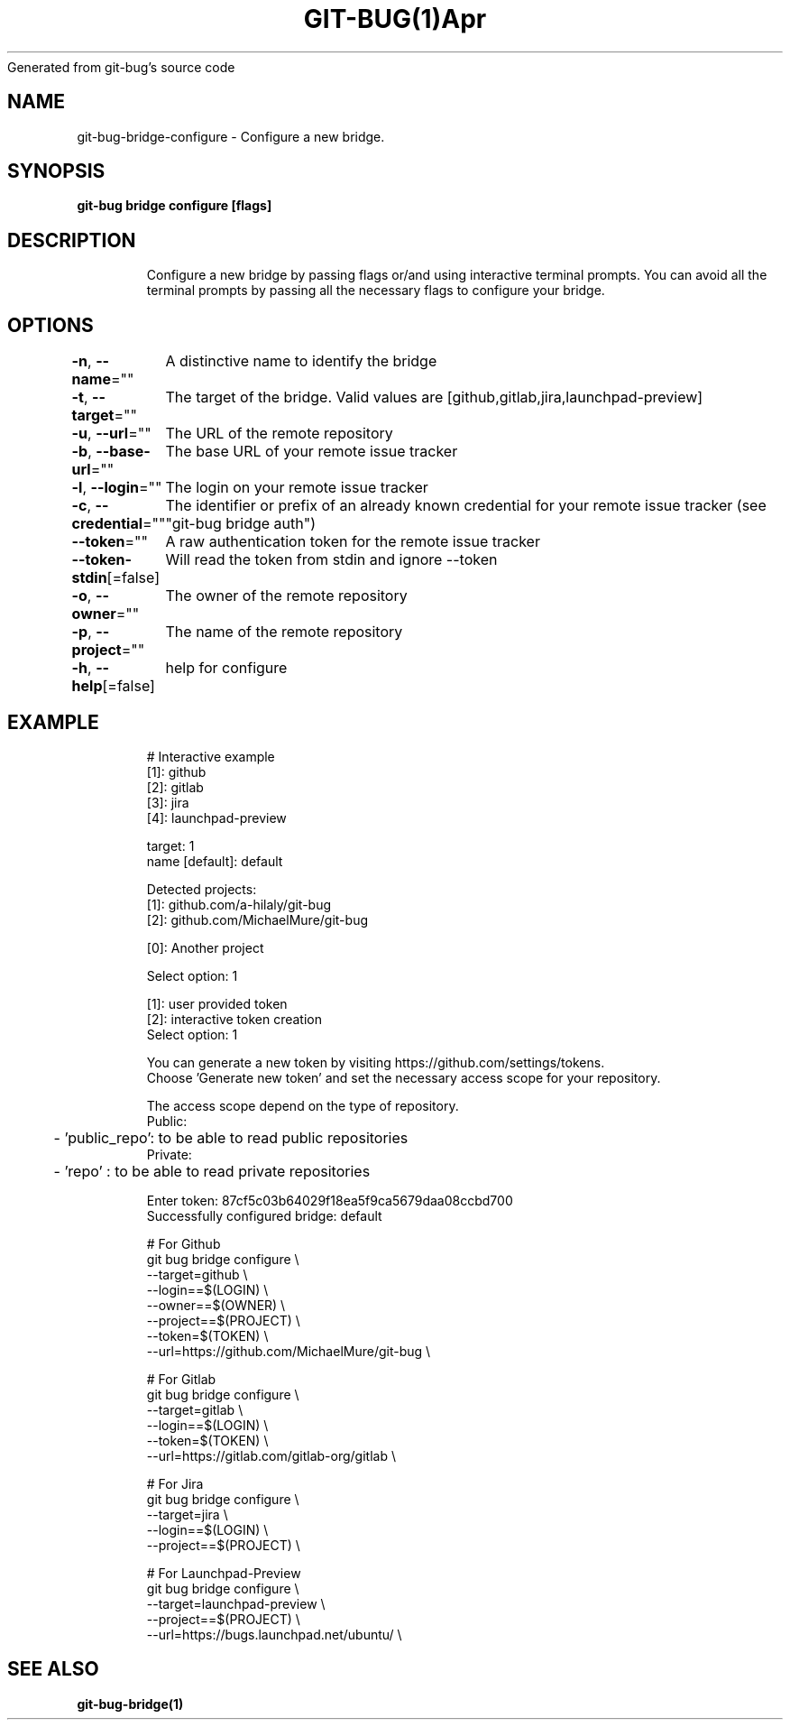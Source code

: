 .nh
.TH GIT\-BUG(1)Apr 2019
Generated from git\-bug's source code

.SH NAME
.PP
git\-bug\-bridge\-configure \- Configure a new bridge.


.SH SYNOPSIS
.PP
\fBgit\-bug bridge configure [flags]\fP


.SH DESCRIPTION
.PP
.RS

.nf
Configure a new bridge by passing flags or/and using interactive terminal prompts. You can avoid all the terminal prompts by passing all the necessary flags to configure your bridge.

.fi
.RE


.SH OPTIONS
.PP
\fB\-n\fP, \fB\-\-name\fP=""
	A distinctive name to identify the bridge

.PP
\fB\-t\fP, \fB\-\-target\fP=""
	The target of the bridge. Valid values are [github,gitlab,jira,launchpad\-preview]

.PP
\fB\-u\fP, \fB\-\-url\fP=""
	The URL of the remote repository

.PP
\fB\-b\fP, \fB\-\-base\-url\fP=""
	The base URL of your remote issue tracker

.PP
\fB\-l\fP, \fB\-\-login\fP=""
	The login on your remote issue tracker

.PP
\fB\-c\fP, \fB\-\-credential\fP=""
	The identifier or prefix of an already known credential for your remote issue tracker (see "git\-bug bridge auth")

.PP
\fB\-\-token\fP=""
	A raw authentication token for the remote issue tracker

.PP
\fB\-\-token\-stdin\fP[=false]
	Will read the token from stdin and ignore \-\-token

.PP
\fB\-o\fP, \fB\-\-owner\fP=""
	The owner of the remote repository

.PP
\fB\-p\fP, \fB\-\-project\fP=""
	The name of the remote repository

.PP
\fB\-h\fP, \fB\-\-help\fP[=false]
	help for configure


.SH EXAMPLE
.PP
.RS

.nf
# Interactive example
[1]: github
[2]: gitlab
[3]: jira
[4]: launchpad\-preview

target: 1
name [default]: default

Detected projects:
[1]: github.com/a\-hilaly/git\-bug
[2]: github.com/MichaelMure/git\-bug

[0]: Another project

Select option: 1

[1]: user provided token
[2]: interactive token creation
Select option: 1

You can generate a new token by visiting https://github.com/settings/tokens.
Choose 'Generate new token' and set the necessary access scope for your repository.

The access scope depend on the type of repository.
Public:
	\- 'public\_repo': to be able to read public repositories
Private:
	\- 'repo'       : to be able to read private repositories

Enter token: 87cf5c03b64029f18ea5f9ca5679daa08ccbd700
Successfully configured bridge: default

# For Github
git bug bridge configure \\
    \-\-target=github \\
    \-\-login==$(LOGIN) \\
    \-\-owner==$(OWNER) \\
    \-\-project==$(PROJECT) \\
    \-\-token=$(TOKEN) \\
    \-\-url=https://github.com/MichaelMure/git\-bug \\


# For Gitlab
git bug bridge configure \\
    \-\-target=gitlab \\
    \-\-login==$(LOGIN) \\
    \-\-token=$(TOKEN) \\
    \-\-url=https://gitlab.com/gitlab\-org/gitlab \\


# For Jira
git bug bridge configure \\
    \-\-target=jira \\
    \-\-login==$(LOGIN) \\
    \-\-project==$(PROJECT) \\


# For Launchpad\-Preview
git bug bridge configure \\
    \-\-target=launchpad\-preview \\
    \-\-project==$(PROJECT) \\
    \-\-url=https://bugs.launchpad.net/ubuntu/ \\


.fi
.RE


.SH SEE ALSO
.PP
\fBgit\-bug\-bridge(1)\fP
